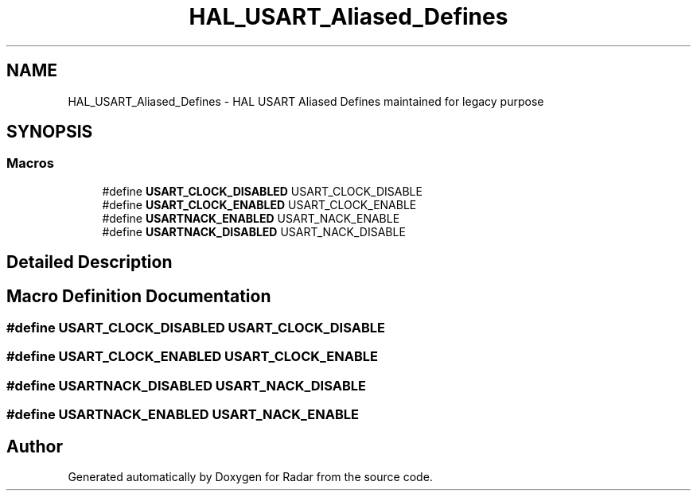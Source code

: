 .TH "HAL_USART_Aliased_Defines" 3 "Version 1.0.0" "Radar" \" -*- nroff -*-
.ad l
.nh
.SH NAME
HAL_USART_Aliased_Defines \- HAL USART Aliased Defines maintained for legacy purpose
.SH SYNOPSIS
.br
.PP
.SS "Macros"

.in +1c
.ti -1c
.RI "#define \fBUSART_CLOCK_DISABLED\fP   USART_CLOCK_DISABLE"
.br
.ti -1c
.RI "#define \fBUSART_CLOCK_ENABLED\fP   USART_CLOCK_ENABLE"
.br
.ti -1c
.RI "#define \fBUSARTNACK_ENABLED\fP   USART_NACK_ENABLE"
.br
.ti -1c
.RI "#define \fBUSARTNACK_DISABLED\fP   USART_NACK_DISABLE"
.br
.in -1c
.SH "Detailed Description"
.PP 

.SH "Macro Definition Documentation"
.PP 
.SS "#define USART_CLOCK_DISABLED   USART_CLOCK_DISABLE"

.SS "#define USART_CLOCK_ENABLED   USART_CLOCK_ENABLE"

.SS "#define USARTNACK_DISABLED   USART_NACK_DISABLE"

.SS "#define USARTNACK_ENABLED   USART_NACK_ENABLE"

.SH "Author"
.PP 
Generated automatically by Doxygen for Radar from the source code\&.
